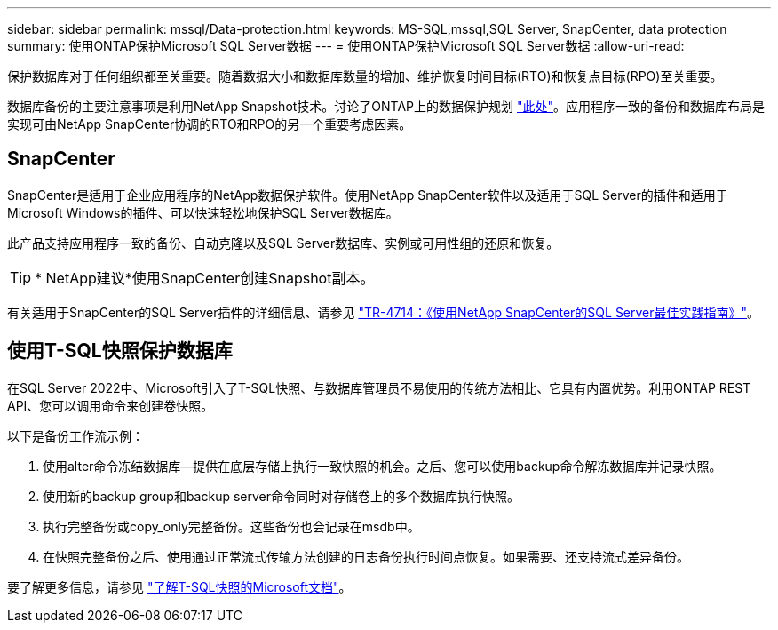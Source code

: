 ---
sidebar: sidebar 
permalink: mssql/Data-protection.html 
keywords: MS-SQL,mssql,SQL Server, SnapCenter, data protection 
summary: 使用ONTAP保护Microsoft SQL Server数据 
---
= 使用ONTAP保护Microsoft SQL Server数据
:allow-uri-read: 


[role="lead"]
保护数据库对于任何组织都至关重要。随着数据大小和数据库数量的增加、维护恢复时间目标(RTO)和恢复点目标(RPO)至关重要。

数据库备份的主要注意事项是利用NetApp Snapshot技术。讨论了ONTAP上的数据保护规划 link:../common/dp/overview.html["此处"]。应用程序一致的备份和数据库布局是实现可由NetApp SnapCenter协调的RTO和RPO的另一个重要考虑因素。



== SnapCenter

SnapCenter是适用于企业应用程序的NetApp数据保护软件。使用NetApp SnapCenter软件以及适用于SQL Server的插件和适用于Microsoft Windows的插件、可以快速轻松地保护SQL Server数据库。

此产品支持应用程序一致的备份、自动克隆以及SQL Server数据库、实例或可用性组的还原和恢复。


TIP: * NetApp建议*使用SnapCenter创建Snapshot副本。

有关适用于SnapCenter的SQL Server插件的详细信息、请参见 link:https://www.netapp.com/pdf.html?item=/media/12400-tr4714.pdf["TR-4714：《使用NetApp SnapCenter的SQL Server最佳实践指南》"^]。



== 使用T-SQL快照保护数据库

在SQL Server 2022中、Microsoft引入了T-SQL快照、与数据库管理员不易使用的传统方法相比、它具有内置优势。利用ONTAP REST API、您可以调用命令来创建卷快照。

以下是备份工作流示例：

. 使用alter命令冻结数据库—提供在底层存储上执行一致快照的机会。之后、您可以使用backup命令解冻数据库并记录快照。
. 使用新的backup group和backup server命令同时对存储卷上的多个数据库执行快照。
. 执行完整备份或copy_only完整备份。这些备份也会记录在msdb中。
. 在快照完整备份之后、使用通过正常流式传输方法创建的日志备份执行时间点恢复。如果需要、还支持流式差异备份。


要了解更多信息，请参见 link:https://learn.microsoft.com/en-us/sql/relational-databases/databases/create-a-database-snapshot-transact-sql?view=sql-server-ver16["了解T-SQL快照的Microsoft文档"^]。
